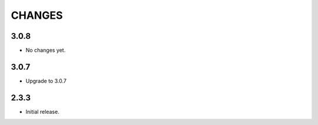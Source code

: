 CHANGES
=======

3.0.8
-----

- No changes yet.

3.0.7
-----

- Upgrade to 3.0.7

2.3.3
-----

- Initial release.
